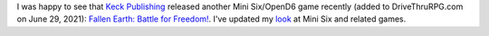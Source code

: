 .. title: New Mini Six Game: Fallen Earth
.. slug: new-mini-six-game-fallen-earth
.. date: 2021-08-12 18:48:11 UTC-04:00
.. tags: rpg,mini six,opend6,fallen earth,keck publishing
.. category: gaming/rpg
.. link: 
.. description: 
.. type: text


I was happy to see that `Keck Publishing`_ released another Mini
Six/OpenD6 game recently (added to DriveThruRPG.com on June 29, 2021):
`Fallen Earth: Battle for Freedom!`_.  I've updated my look_ at Mini
Six and related games.

.. _Keck Publishing: http://www.keckpublishing.com/
.. _Fallen Earth\: Battle for Freedom!: https://www.drivethrurpg.com/product/362553/Fallen-Earth
.. _look: link://slug/looking-at-the-mini-six-rpg-and-related-games
